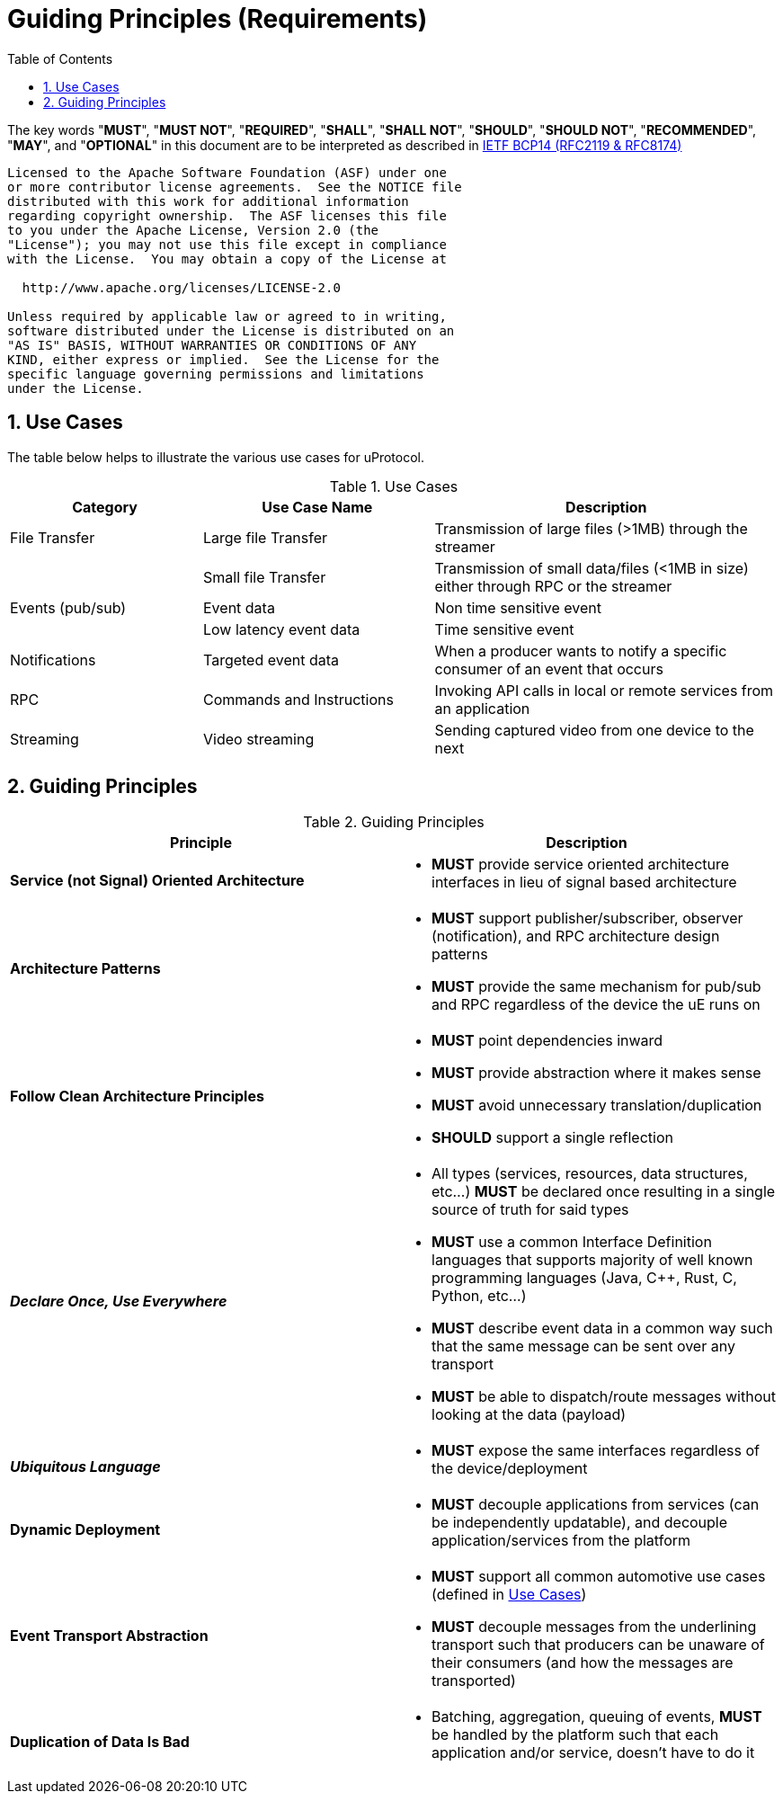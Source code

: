 = Guiding Principles (Requirements)
:toc:
:sectnums:


The key words "*MUST*", "*MUST NOT*", "*REQUIRED*", "*SHALL*", "*SHALL NOT*", "*SHOULD*", "*SHOULD NOT*", "*RECOMMENDED*", "*MAY*", and "*OPTIONAL*" in this document are to be interpreted as described in https://www.rfc-editor.org/info/bcp14[IETF BCP14 (RFC2119 & RFC8174)]

----
Licensed to the Apache Software Foundation (ASF) under one
or more contributor license agreements.  See the NOTICE file
distributed with this work for additional information
regarding copyright ownership.  The ASF licenses this file
to you under the Apache License, Version 2.0 (the
"License"); you may not use this file except in compliance
with the License.  You may obtain a copy of the License at

  http://www.apache.org/licenses/LICENSE-2.0

Unless required by applicable law or agreed to in writing,
software distributed under the License is distributed on an
"AS IS" BASIS, WITHOUT WARRANTIES OR CONDITIONS OF ANY
KIND, either express or implied.  See the License for the
specific language governing permissions and limitations
under the License.
----

== Use Cases

The table below helps to illustrate the various use cases for uProtocol.

.Use Cases
[#uprotocol-use-cases]
[width=100%",cols="25%,30%,45%"]
|===
|Category |Use Case Name |Description

|File Transfer |Large file Transfer |Transmission of large files (>1MB) through the streamer
| |Small file Transfer |Transmission of small data/files (<1MB in size) either through RPC or the streamer
|Events (pub/sub) |Event data |Non time sensitive event
| |Low latency event data |Time sensitive event
|Notifications |Targeted event data |When a producer wants to notify a specific consumer of an event that occurs
|RPC |Commands and Instructions |Invoking API calls in local or remote services from an application
|Streaming |Video streaming |Sending captured video from one device to the next
|===

== Guiding Principles

.Guiding Principles
|===
|Principle |Description

|*Service (not Signal) Oriented Architecture* a|
* *MUST* provide service oriented architecture interfaces in lieu of signal based architecture

|*Architecture Patterns* a|
* *MUST* support publisher/subscriber, observer (notification), and RPC architecture design patterns
* *MUST* provide the same mechanism for pub/sub and RPC regardless of the device the uE runs on

|*Follow Clean Architecture Principles* a|
* *MUST* point dependencies inward
* *MUST* provide abstraction where it makes sense
* *MUST* avoid unnecessary translation/duplication
* *SHOULD* support a single reflection

|*_Declare Once, Use Everywhere_* a|
* All types (services, resources, data structures, etc...) *MUST* be declared once resulting in a single source of truth for said types
* *MUST* use a common Interface Definition languages that supports majority of well known programming languages (Java, C++, Rust, C, Python, etc...)
* *MUST* describe event data in a common way such that the same message can be sent over any transport
* *MUST* be able to dispatch/route messages without looking at the data (payload)

|*_Ubiquitous Language_* a|
* *MUST* expose the same interfaces regardless of the device/deployment

|*Dynamic Deployment* a|
* *MUST* decouple applications from services (can be independently updatable), and decouple application/services from the platform

|*Event Transport Abstraction* a|
* *MUST* support all common automotive use cases (defined in link:README.adoc#_use_cases[Use Cases])
* *MUST* decouple messages from the underlining transport such that producers can be unaware of their consumers (and how the messages are transported)


|*Duplication of Data Is Bad* a|
* Batching, aggregation, queuing of events, *MUST* be handled by the platform such that each application and/or service, doesn't have to do it

|===


